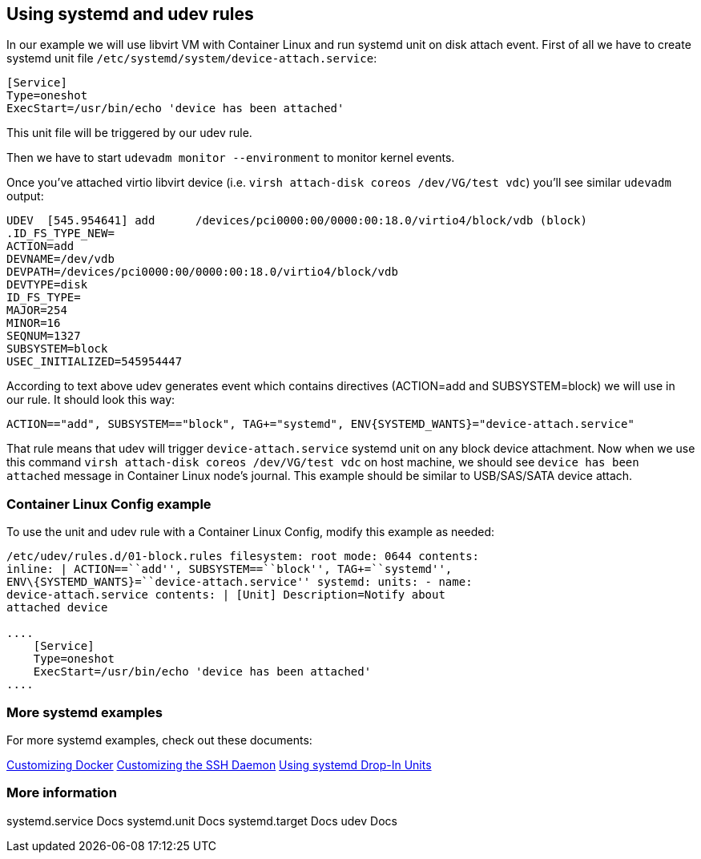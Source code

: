 Using systemd and udev rules
----------------------------

In our example we will use libvirt VM with Container Linux and run
systemd unit on disk attach event. First of all we have to create
systemd unit file `/etc/systemd/system/device-attach.service`:

....
[Service]
Type=oneshot
ExecStart=/usr/bin/echo 'device has been attached'
....

This unit file will be triggered by our udev rule.

Then we have to start `udevadm monitor --environment` to monitor kernel
events.

Once you’ve attached virtio libvirt device (i.e.
`virsh attach-disk coreos /dev/VG/test vdc`) you’ll see similar
`udevadm` output:

....
UDEV  [545.954641] add      /devices/pci0000:00/0000:00:18.0/virtio4/block/vdb (block)
.ID_FS_TYPE_NEW=
ACTION=add
DEVNAME=/dev/vdb
DEVPATH=/devices/pci0000:00/0000:00:18.0/virtio4/block/vdb
DEVTYPE=disk
ID_FS_TYPE=
MAJOR=254
MINOR=16
SEQNUM=1327
SUBSYSTEM=block
USEC_INITIALIZED=545954447
....

According to text above udev generates event which contains directives
(ACTION=add and SUBSYSTEM=block) we will use in our rule. It should look
this way:

....
ACTION=="add", SUBSYSTEM=="block", TAG+="systemd", ENV{SYSTEMD_WANTS}="device-attach.service"
....

That rule means that udev will trigger `device-attach.service` systemd
unit on any block device attachment. Now when we use this command
`virsh attach-disk coreos /dev/VG/test vdc` on host machine, we should
see `device has been attached` message in Container Linux node’s
journal. This example should be similar to USB/SAS/SATA device attach.

Container Linux Config example
~~~~~~~~~~~~~~~~~~~~~~~~~~~~~~

To use the unit and udev rule with a Container Linux Config, modify this
example as needed:

```yaml container-linux-config storage: files: - path:
/etc/udev/rules.d/01-block.rules filesystem: root mode: 0644 contents:
inline: | ACTION==``add'', SUBSYSTEM==``block'', TAG+=``systemd'',
ENV\{SYSTEMD_WANTS}=``device-attach.service'' systemd: units: - name:
device-attach.service contents: | [Unit] Description=Notify about
attached device

....
    [Service]
    Type=oneshot
    ExecStart=/usr/bin/echo 'device has been attached'
....

```

More systemd examples
~~~~~~~~~~~~~~~~~~~~~

For more systemd examples, check out these documents:

link:customizing-docker.md#using-a-dockercfg-file-for-authentication[Customizing
Docker] link:customizing-sshd.md#changing-the-sshd-port[Customizing the
SSH Daemon] link:using-systemd-drop-in-units.md[Using systemd Drop-In
Units]

More information
~~~~~~~~~~~~~~~~

systemd.service Docs systemd.unit Docs systemd.target Docs udev Docs
